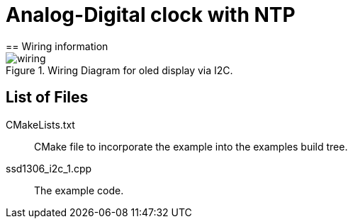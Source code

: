 = Analog-Digital clock with NTP
== Wiring information

[[ssd1306_i2c_wiring]]
[pdfwidth=75%]
.Wiring Diagram for oled display via I2C.
image::wiring.png[]

== List of Files

CMakeLists.txt:: CMake file to incorporate the example into the examples build tree.
ssd1306_i2c_1.cpp:: The example code.

